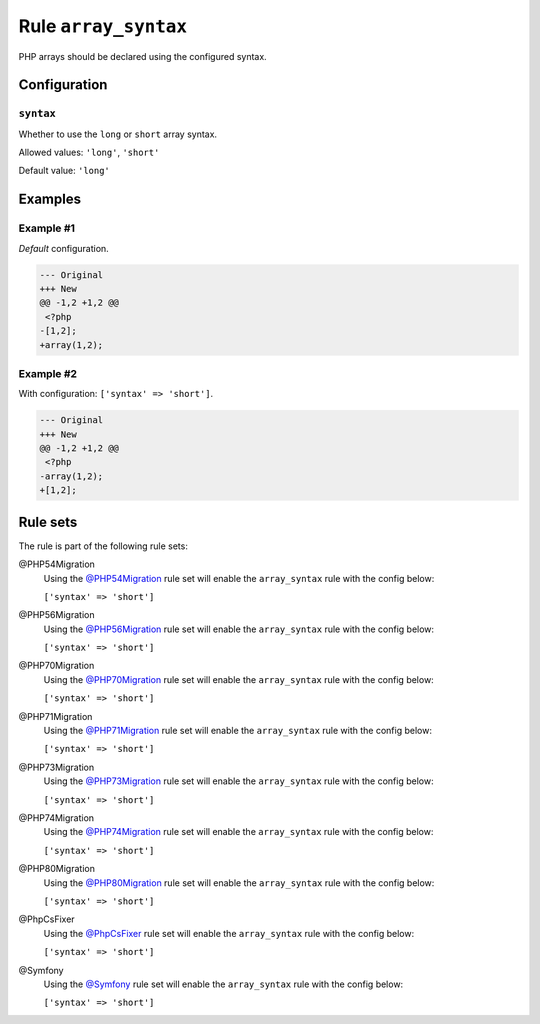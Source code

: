 =====================
Rule ``array_syntax``
=====================

PHP arrays should be declared using the configured syntax.

Configuration
-------------

``syntax``
~~~~~~~~~~

Whether to use the ``long`` or ``short`` array syntax.

Allowed values: ``'long'``, ``'short'``

Default value: ``'long'``

Examples
--------

Example #1
~~~~~~~~~~

*Default* configuration.

.. code-block:: diff

   --- Original
   +++ New
   @@ -1,2 +1,2 @@
    <?php
   -[1,2];
   +array(1,2);

Example #2
~~~~~~~~~~

With configuration: ``['syntax' => 'short']``.

.. code-block:: diff

   --- Original
   +++ New
   @@ -1,2 +1,2 @@
    <?php
   -array(1,2);
   +[1,2];

Rule sets
---------

The rule is part of the following rule sets:

@PHP54Migration
  Using the `@PHP54Migration <./../../ruleSets/PHP54Migration.rst>`_ rule set will enable the ``array_syntax`` rule with the config below:

  ``['syntax' => 'short']``

@PHP56Migration
  Using the `@PHP56Migration <./../../ruleSets/PHP56Migration.rst>`_ rule set will enable the ``array_syntax`` rule with the config below:

  ``['syntax' => 'short']``

@PHP70Migration
  Using the `@PHP70Migration <./../../ruleSets/PHP70Migration.rst>`_ rule set will enable the ``array_syntax`` rule with the config below:

  ``['syntax' => 'short']``

@PHP71Migration
  Using the `@PHP71Migration <./../../ruleSets/PHP71Migration.rst>`_ rule set will enable the ``array_syntax`` rule with the config below:

  ``['syntax' => 'short']``

@PHP73Migration
  Using the `@PHP73Migration <./../../ruleSets/PHP73Migration.rst>`_ rule set will enable the ``array_syntax`` rule with the config below:

  ``['syntax' => 'short']``

@PHP74Migration
  Using the `@PHP74Migration <./../../ruleSets/PHP74Migration.rst>`_ rule set will enable the ``array_syntax`` rule with the config below:

  ``['syntax' => 'short']``

@PHP80Migration
  Using the `@PHP80Migration <./../../ruleSets/PHP80Migration.rst>`_ rule set will enable the ``array_syntax`` rule with the config below:

  ``['syntax' => 'short']``

@PhpCsFixer
  Using the `@PhpCsFixer <./../../ruleSets/PhpCsFixer.rst>`_ rule set will enable the ``array_syntax`` rule with the config below:

  ``['syntax' => 'short']``

@Symfony
  Using the `@Symfony <./../../ruleSets/Symfony.rst>`_ rule set will enable the ``array_syntax`` rule with the config below:

  ``['syntax' => 'short']``
